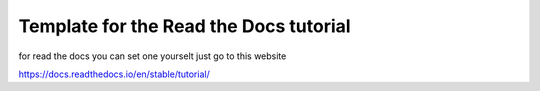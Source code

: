 Template for the Read the Docs tutorial
=======================================
for read the docs you can set one yourselt just go to this website

https://docs.readthedocs.io/en/stable/tutorial/
